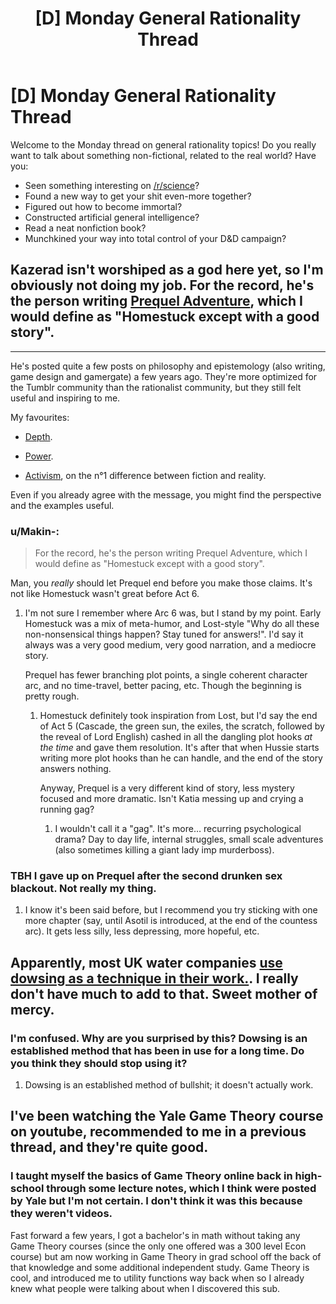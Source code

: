 #+TITLE: [D] Monday General Rationality Thread

* [D] Monday General Rationality Thread
:PROPERTIES:
:Author: AutoModerator
:Score: 16
:DateUnix: 1511190409.0
:DateShort: 2017-Nov-20
:END:
Welcome to the Monday thread on general rationality topics! Do you really want to talk about something non-fictional, related to the real world? Have you:

- Seen something interesting on [[/r/science]]?
- Found a new way to get your shit even-more together?
- Figured out how to become immortal?
- Constructed artificial general intelligence?
- Read a neat nonfiction book?
- Munchkined your way into total control of your D&D campaign?


** Kazerad isn't worshiped as a god here yet, so I'm obviously not doing my job. For the record, he's the person writing [[http://www.prequeladventure.com/2011/03/prequel-begin/][Prequel Adventure]], which I would define as "Homestuck except with a good story".

--------------

He's posted quite a few posts on philosophy and epistemology (also writing, game design and gamergate) a few years ago. They're more optimized for the Tumblr community than the rationalist community, but they still felt useful and inspiring to me.

My favourites:

- [[http://kazerad.tumblr.com/post/90923468138/depth][Depth]].

- [[http://kazerad.tumblr.com/post/92214013593/power][Power]].

- [[http://kazerad.tumblr.com/post/86930556353/activism][Activism]], on the n°1 difference between fiction and reality.

Even if you already agree with the message, you might find the perspective and the examples useful.
:PROPERTIES:
:Author: CouteauBleu
:Score: 8
:DateUnix: 1511239748.0
:DateShort: 2017-Nov-21
:END:

*** u/Makin-:
#+begin_quote
  For the record, he's the person writing Prequel Adventure, which I would define as "Homestuck except with a good story".
#+end_quote

Man, you /really/ should let Prequel end before you make those claims. It's not like Homestuck wasn't great before Act 6.
:PROPERTIES:
:Author: Makin-
:Score: 8
:DateUnix: 1511273221.0
:DateShort: 2017-Nov-21
:END:

**** I'm not sure I remember where Arc 6 was, but I stand by my point. Early Homestuck was a mix of meta-humor, and Lost-style "Why do all these non-nonsensical things happen? Stay tuned for answers!". I'd say it always was a very good medium, very good narration, and a mediocre story.

Prequel has fewer branching plot points, a single coherent character arc, and no time-travel, better pacing, etc. Though the beginning is pretty rough.
:PROPERTIES:
:Author: CouteauBleu
:Score: 2
:DateUnix: 1511314397.0
:DateShort: 2017-Nov-22
:END:

***** Homestuck definitely took inspiration from Lost, but I'd say the end of Act 5 (Cascade, the green sun, the exiles, the scratch, followed by the reveal of Lord English) cashed in all the dangling plot hooks /at the time/ and gave them resolution. It's after that when Hussie starts writing more plot hooks than he can handle, and the end of the story answers nothing.

Anyway, Prequel is a very different kind of story, less mystery focused and more dramatic. Isn't Katia messing up and crying a running gag?
:PROPERTIES:
:Author: Makin-
:Score: 2
:DateUnix: 1511346886.0
:DateShort: 2017-Nov-22
:END:

****** I wouldn't call it a "gag". It's more... recurring psychological drama? Day to day life, internal struggles, small scale adventures (also sometimes killing a giant lady imp murderboss).
:PROPERTIES:
:Author: CouteauBleu
:Score: 1
:DateUnix: 1511356419.0
:DateShort: 2017-Nov-22
:END:


*** TBH I gave up on Prequel after the second drunken sex blackout. Not really my thing.
:PROPERTIES:
:Author: blazinghand
:Score: 2
:DateUnix: 1511295997.0
:DateShort: 2017-Nov-21
:END:

**** I know it's been said before, but I recommend you try sticking with one more chapter (say, until Asotil is introduced, at the end of the countess arc). It gets less silly, less depressing, more hopeful, etc.
:PROPERTIES:
:Author: CouteauBleu
:Score: 3
:DateUnix: 1511314490.0
:DateShort: 2017-Nov-22
:END:


** Apparently, most UK water companies [[https://medium.com/@sallylepage/in-2017-uk-water-companies-still-rely-on-magic-6eb62e036b02][use dowsing as a technique in their work.]]. I really don't have much to add to that. Sweet mother of mercy.
:PROPERTIES:
:Author: blazinghand
:Score: 7
:DateUnix: 1511307292.0
:DateShort: 2017-Nov-22
:END:

*** I'm confused. Why are you surprised by this? Dowsing is an established method that has been in use for a long time. Do you think they should stop using it?
:PROPERTIES:
:Author: ben_oni
:Score: -4
:DateUnix: 1511324856.0
:DateShort: 2017-Nov-22
:END:

**** Dowsing is an established method of bullshit; it doesn't actually work.
:PROPERTIES:
:Author: godblessthischild
:Score: 3
:DateUnix: 1511375568.0
:DateShort: 2017-Nov-22
:END:


** I've been watching the Yale Game Theory course on youtube, recommended to me in a previous thread, and they're quite good.
:PROPERTIES:
:Score: 5
:DateUnix: 1511219319.0
:DateShort: 2017-Nov-21
:END:

*** I taught myself the basics of Game Theory online back in high-school through some lecture notes, which I think were posted by Yale but I'm not certain. I don't think it was this because they weren't videos.

Fast forward a few years, I got a bachelor's in math without taking any Game Theory courses (since the only one offered was a 300 level Econ course) but am now working in Game Theory in grad school off the back of that knowledge and some additional independent study. Game Theory is cool, and introduced me to utility functions way back when so I already knew what people were talking about when I discovered this sub.
:PROPERTIES:
:Author: zarraha
:Score: 2
:DateUnix: 1511318566.0
:DateShort: 2017-Nov-22
:END:
